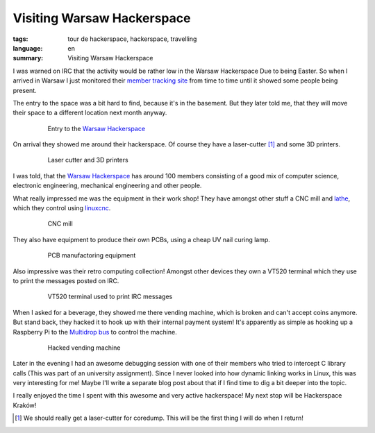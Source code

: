 Visiting Warsaw Hackerspace
===========================

:tags: tour de hackerspace, hackerspace, travelling
:language: en
:summary: Visiting Warsaw Hackerspace

I was warned on IRC that the activity would be rather low in the Warsaw
Hackerspace Due to being Easter.  So when I arrived in Warsaw I just monitored
their `member tracking site`_ from time to time until it showed some people
being present.

The entry to the space was a bit hard to find, because it's in the basement.
But they later told me, that they will move their space to a different location
next month anyway.

.. figure:: /images/tour_de_hackerspace/warsaw/warsaw_entry.jpg
    :alt: Entry to the Warsaw Hackerspace
    :align: center
    :width: 80%
    :figwidth: 80%

    Entry to the `Warsaw Hackerspace`_

On arrival they showed me around their hackerspace.  Of course they have a
laser-cutter [#]_ and some 3D printers.

.. figure:: /images/tour_de_hackerspace/warsaw/warsaw_laser_cutter.jpg
    :alt: Laser cutter and 3D printers
    :align: center
    :width: 80%
    :figwidth: 80%

    Laser cutter and 3D printers

I was told, that the `Warsaw Hackerspace`_ has around 100 members consisting of
a good mix of computer science, electronic engineering, mechanical engineering
and other people.

What really impressed me was the equipment in their work shop! They have
amongst other stuff a CNC mill and `lathe`_,  which they control using
`linuxcnc`_.

.. figure:: /images/tour_de_hackerspace/warsaw/warsaw_work_shop_cnc.jpg
    :alt: CNC mill
    :align: center
    :width: 80%
    :figwidth: 80%

    CNC mill

They also have equipment to produce their own PCBs, using a cheap UV nail
curing lamp.

.. figure:: /images/tour_de_hackerspace/warsaw/warsaw_pcb_manufactoring.jpg
    :alt: PCB manufactoring equipment
    :align: center
    :width: 80%
    :figwidth: 80%

    PCB manufactoring equipment

Also impressive was their retro computing collection! Amongst other devices
they own a VT520 terminal which they use to print the messages posted on IRC.

.. figure:: /images/tour_de_hackerspace/warsaw/warsaw_vt520.jpg
    :alt: VT520 terminal
    :align: center
    :width: 80%
    :figwidth: 80%

    VT520 terminal used to print IRC messages

When I asked for a beverage, they showed me there vending machine, which is
broken and can't accept coins anymore.  But stand back, they hacked it to hook
up with their internal payment system!  It's apparently as simple as hooking up
a Raspberry Pi to the `Multidrop bus`_ to control the machine.

.. figure:: /images/tour_de_hackerspace/warsaw/warsaw_vending_machine.jpg
    :alt: Hacked vending machine
    :align: center
    :width: 80%
    :figwidth: 80%

    Hacked vending machine

Later in the evening I had an awesome debugging session with one of their
members who tried to intercept C library calls (This was part of an university
assignment).  Since I never looked into how dynamic linking works in Linux,
this was very interesting for me!  Maybe I'll write a separate blog post about
that if I find time to dig a bit deeper into the topic.

I really enjoyed the time I spent with this awesome and very active
hackerspace! My next stop will be Hackerspace Kraków!

.. [#] We should really get a laser-cutter for coredump. This will be the first thing I will do when I return!

.. _`member tracking site`: http://at.hackerspace.pl/
.. _`Warsaw Hackerspace`: https://www.hackerspace.pl/
.. _`lathe`: /images/tour_de_hackerspace/warsaw/warsaw_work_show_cnc_lathe.jpg
.. _`linuxcnc`: http://linuxcnc.org/
.. _`Multidrop bus`: https://en.wikipedia.org/wiki/Multidrop_bus#MDB_in_Vending_Machines
